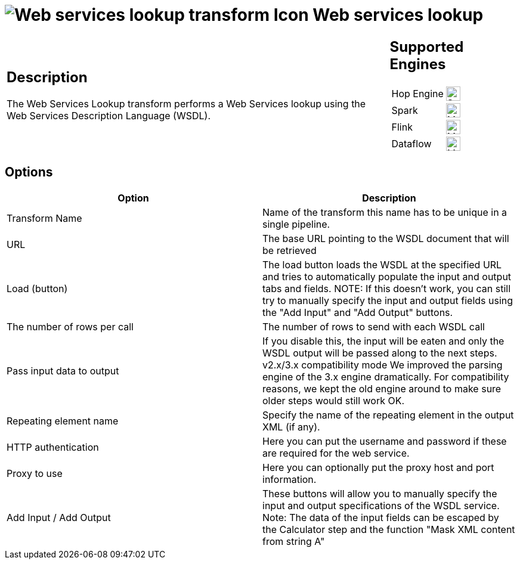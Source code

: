 ////
Licensed to the Apache Software Foundation (ASF) under one
or more contributor license agreements.  See the NOTICE file
distributed with this work for additional information
regarding copyright ownership.  The ASF licenses this file
to you under the Apache License, Version 2.0 (the
"License"); you may not use this file except in compliance
with the License.  You may obtain a copy of the License at
  http://www.apache.org/licenses/LICENSE-2.0
Unless required by applicable law or agreed to in writing,
software distributed under the License is distributed on an
"AS IS" BASIS, WITHOUT WARRANTIES OR CONDITIONS OF ANY
KIND, either express or implied.  See the License for the
specific language governing permissions and limitations
under the License.
////
:documentationPath: /pipeline/transforms/
:language: en_US
:description: The Web Services Lookup transform performs a Web Services lookup using the Web Services Description Language (WSDL).

= image:transforms/icons/webservice.svg[Web services lookup transform Icon, role="image-doc-icon"] Web services lookup

[%noheader,cols="3a,1a", role="table-no-borders" ]
|===
|
== Description

The Web Services Lookup transform performs a Web Services lookup using the Web Services Description Language (WSDL).

|
== Supported Engines
[%noheader,cols="2,1a",frame=none, role="table-supported-engines"]
!===
!Hop Engine! image:check_mark.svg[Supported, 24]
!Spark! image:question_mark.svg[Maybe Supported, 24]
!Flink! image:question_mark.svg[Maybe Supported, 24]
!Dataflow! image:question_mark.svg[Maybe Supported, 24]
!===
|===

== Options

[options="header"]
|===
|Option|Description
|Transform Name|Name of the transform this name has to be unique in a single pipeline.
|URL|The base URL pointing to the WSDL document that will be retrieved
|Load (button)|The load button loads the WSDL at the specified URL and tries to automatically populate the input and output tabs and fields.
NOTE: If this doesn't work, you can still try to manually specify the input and output fields using the "Add Input" and "Add Output" buttons.
|The number of rows per call|
The number of rows to send with each WSDL call
|Pass input data to output|
If you disable this, the input will be eaten and only the WSDL output will be passed along to the next steps.
v2.x/3.x compatibility mode We improved the parsing engine of the 3.x engine dramatically.
For compatibility reasons, we kept the old engine around to make sure older steps would still work OK.
|Repeating element name|
Specify the name of the repeating element in the output XML (if any).
|HTTP authentication|
Here you can put the username and password if these are required for the web service.
|Proxy to use|
Here you can optionally put the proxy host and port information.
|Add Input / Add Output|
These buttons will allow you to manually specify the input and output specifications of the WSDL service.
Note: The data of the input fields can be escaped by the Calculator step and the function "Mask XML content from string A"
|===
